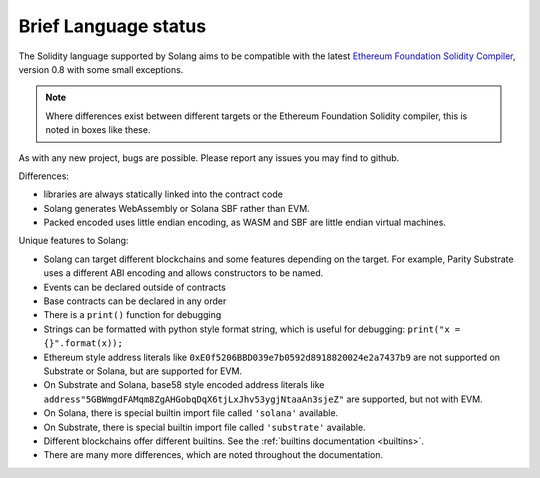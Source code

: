 .. _language-status:

Brief Language status
=====================

The Solidity language supported by Solang aims to be compatible with the latest
`Ethereum Foundation Solidity Compiler <https://github.com/ethereum/solidity/>`_,
version 0.8 with some small exceptions.

.. note::

  Where differences exist between different targets or the Ethereum Foundation Solidity
  compiler, this is noted in boxes like these.

As with any new project, bugs are possible. Please report any issues you may find to github.

Differences:

- libraries are always statically linked into the contract code
- Solang generates WebAssembly or Solana SBF rather than EVM.
- Packed encoded uses little endian encoding, as WASM and SBF are little endian
  virtual machines.

Unique features to Solang:

- Solang can target different blockchains and some features depending on the target.
  For example, Parity Substrate uses a different ABI encoding and allows constructors
  to be named.
- Events can be declared outside of contracts
- Base contracts can be declared in any order
- There is a ``print()`` function for debugging
- Strings can be formatted with python style format string, which is useful for debugging: ``print("x = {}".format(x));``
- Ethereum style address literals like ``0xE0f5206BBD039e7b0592d8918820024e2a7437b9`` are
  not supported on Substrate or Solana, but are supported for EVM.
- On Substrate and Solana, base58 style encoded address literals like
  ``address"5GBWmgdFAMqm8ZgAHGobqDqX6tjLxJhv53ygjNtaaAn3sjeZ"`` are supported, but
  not with EVM.
- On Solana, there is special builtin import file called ``'solana'`` available.
- On Substrate, there is special builtin import file called ``'substrate'`` available.
- Different blockchains offer different builtins. See the :ref:`builtins documentation <builtins>`.
- There are many more differences, which are noted throughout the documentation.